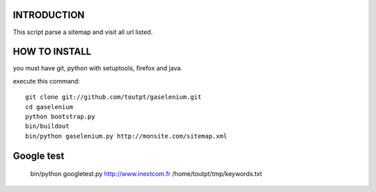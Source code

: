 INTRODUCTION
============

This script parse a sitemap and visit all url listed.

HOW TO INSTALL
==============

you must have git, python with setuptools, firefox and java.

execute this command:

::

    git clone git://github.com/toutpt/gaselenium.git
    cd gaselenium
    python bootstrap.py
    bin/buildout
    bin/python gaselenium.py http://monsite.com/sitemap.xml

Google test
===========

    bin/python googletest.py http://www.inextcom.fr /home/toutpt/tmp/keywords.txt
